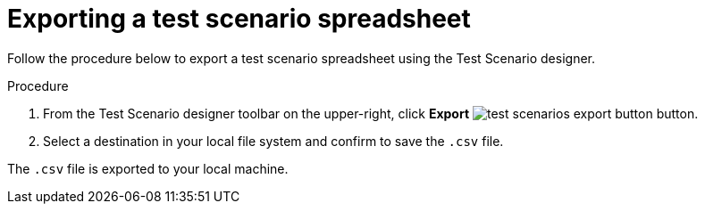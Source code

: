 [id='test-designer-test-scenario-export-spreadsheet-proc']
= Exporting a test scenario spreadsheet

Follow the procedure below to export a test scenario spreadsheet using the Test Scenario designer.

.Procedure
. From the Test Scenario designer toolbar on the upper-right, click *Export* image:AuthoringAssets/test-scenarios-export-button.png[] button.
. Select a destination in your local file system and confirm to save the `.csv` file.

The `.csv` file is exported to your local machine.
